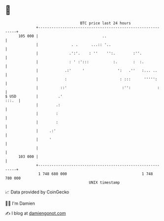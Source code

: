 * 👋

#+begin_example
                                     BTC price last 24 hours                    
                 +------------------------------------------------------------+ 
         105 000 |                             ..                             | 
                 |               . .      ...:: '..                           | 
                 |              .':'.    : ''    '':.        :''.             | 
                 |              : ' :':::           :.       :  :.            | 
                 |            .:'     '               ':   .''   :... ..      | 
                 |            :                        : :::      ''''':      | 
                 |          ::'                         :'':            :     | 
   $ USD         |         .'                                           :::.  | 
                 |        .:                                                  | 
                 |        :                                                   | 
                 |        :                                                   | 
                 |     .:'                                                    | 
                 |     '                                                      | 
                 |                                                            | 
         103 000 |                                                            | 
                 +------------------------------------------------------------+ 
                  1 748 680 000                                  1 748 780 000  
                                         UNIX timestamp                         
#+end_example
📈 Data provided by CoinGecko

🧑‍💻 I'm Damien

✍️ I blog at [[https://www.damiengonot.com][damiengonot.com]]
